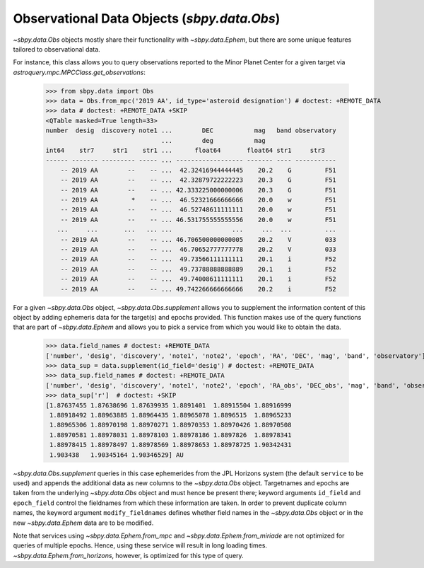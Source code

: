 ============================================
Observational Data Objects (`sbpy.data.Obs`)
============================================

`~sbpy.data.Obs` objects mostly share their functionality with
`~sbpy.data.Ephem`, but there are some unique features tailored to observational data.

For instance, this class allows you to query observations reported to the Minor
Planet Center for a given target via `astroquery.mpc.MPCClass.get_observations`:

    >>> from sbpy.data import Obs
    >>> data = Obs.from_mpc('2019 AA', id_type='asteroid designation') # doctest: +REMOTE_DATA
    >>> data # doctest: +REMOTE_DATA +SKIP
    <QTable masked=True length=33>
    number  desig  discovery note1 ...        DEC           mag   band observatory
				   ...        deg           mag
    int64    str7     str1    str1 ...      float64       float64 str1     str3
    ------ ------- --------- ----- ... ------------------ ------- ---- -----------
	-- 2019 AA        --    -- ...  42.32416944444445    20.2    G         F51
	-- 2019 AA        --    -- ...  42.32879722222223    20.3    G         F51
	-- 2019 AA        --    -- ... 42.333225000000006    20.3    G         F51
	-- 2019 AA         *    -- ...  46.52321666666666    20.0    w         F51
	-- 2019 AA        --    -- ...  46.52748611111111    20.0    w         F51
	-- 2019 AA        --    -- ... 46.531755555555556    20.0    w         F51
       ...     ...       ...   ... ...                ...     ...  ...         ...
	-- 2019 AA        --    -- ... 46.706500000000005    20.2    V         033
	-- 2019 AA        --    -- ...  46.70652777777778    20.2    V         033
	-- 2019 AA        --    -- ...  49.73566111111111    20.1    i         F52
	-- 2019 AA        --    -- ...  49.73788888888889    20.1    i         F52
	-- 2019 AA        --    -- ...  49.74008611111111    20.1    i         F52
	-- 2019 AA        --    -- ... 49.742266666666666    20.2    i         F52


For a given `~sbpy.data.Obs` object, `~sbpy.data.Obs.supplement`
allows you to supplement the information content of this object by
adding ephemeris data for the target(s) and epochs provided. This
function makes use of the query functions that are part of
`~sbpy.data.Ephem` and allows you to pick a service from which you
would like to obtain the data.

    >>> data.field_names # doctest: +REMOTE_DATA
    ['number', 'desig', 'discovery', 'note1', 'note2', 'epoch', 'RA', 'DEC', 'mag', 'band', 'observatory']
    >>> data_sup = data.supplement(id_field='desig') # doctest: +REMOTE_DATA
    >>> data_sup.field_names # doctest: +REMOTE_DATA
    ['number', 'desig', 'discovery', 'note1', 'note2', 'epoch', 'RA_obs', 'DEC_obs', 'mag', 'band', 'observatory', 'targetname', 'H', 'G', 'solar_presence', 'flags', 'RA', 'DEC', 'RA_app', 'DEC_app', 'RA*cos(Dec)_rate', 'DEC_rate', 'AZ', 'EL', 'AZ_rate', 'EL_rate', 'sat_X', 'sat_Y', 'sat_PANG', 'siderealtime', 'airmass', 'magextinct', 'V', 'surfbright', 'illumination', 'illum_defect', 'sat_sep', 'sat_vis', 'ang_width', 'PDObsLon', 'PDObsLat', 'PDSunLon', 'PDSunLat', 'SubSol_ang', 'SubSol_dist', 'NPole_ang', 'NPole_dist', 'EclLon', 'EclLat', 'r', 'r_rate', 'delta', 'delta_rate', 'lighttime', 'vel_sun', 'vel_obs', 'elong', 'elongFlag', 'alpha', 'lunar_elong', 'lunar_illum', 'sat_alpha', 'sunTargetPA', 'velocityPA', 'OrbPlaneAng', 'constellation', 'TDB-UT', 'ObsEclLon', 'ObsEclLat', 'NPole_RA', 'NPole_DEC', 'GlxLon', 'GlxLat', 'solartime', 'earth_lighttime', 'RA_3sigma', 'DEC_3sigma', 'SMAA_3sigma', 'SMIA_3sigma', 'Theta_3sigma', 'Area_3sigma', 'RSS_3sigma', 'r_3sigma', 'r_rate_3sigma', 'SBand_3sigma', 'XBand_3sigma', 'DoppDelay_3sigma', 'true_anom', 'hour_angle', 'alpha_true', 'PABLon', 'PABLat']
    >>> data_sup['r']  # doctest: +SKIP
    [1.87637455 1.87638696 1.87639935 1.8891401  1.88915504 1.88916999
     1.88918492 1.88963885 1.88964435 1.88965078 1.8896515  1.88965233
     1.88965306 1.88970198 1.88970271 1.88970353 1.88970426 1.88970508
     1.88970581 1.88978031 1.88978103 1.88978186 1.8897826  1.88978341
     1.88978415 1.88978497 1.88978569 1.88978653 1.88978725 1.90342431
     1.903438   1.90345164 1.90346529] AU

`~sbpy.data.Obs.supplement` queries in this case ephemerides from the
JPL Horizons system (the default ``service`` to be used) and appends
the additional data as new columns to the `~sbpy.data.Obs`
object. Targetnames and epochs are taken from the underlying
`~sbpy.data.Obs` object and must hence be present there; keyword
arguments ``id_field`` and ``epoch_field`` control the fieldnames from
which these information are taken. In order to prevent duplicate
column names, the keyword argument ``modify_fieldnames`` defines
whether field names in the `~sbpy.data.Obs` object or in the new
`~sbpy.data.Ephem` data are to be modified.

Note that services using `~sbpy.data.Ephem.from_mpc` and
`~sbpy.data.Ephem.from_miriade` are not optimized for queries of
multiple epochs. Hence, using these service will result in long
loading times. `~sbpy.data.Ephem.from_horizons`, however, is optimized
for this type of query.


